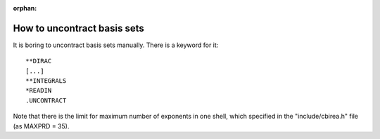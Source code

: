 :orphan:
 

How to uncontract basis sets
============================

It is boring to uncontract basis sets manually.
There is a keyword for it::

  **DIRAC
  [...]
  **INTEGRALS
  *READIN
  .UNCONTRACT

Note that there is the limit for maximum number of exponents in one shell, 
which specified in the "include/cbirea.h" file (as MAXPRD = 35).
